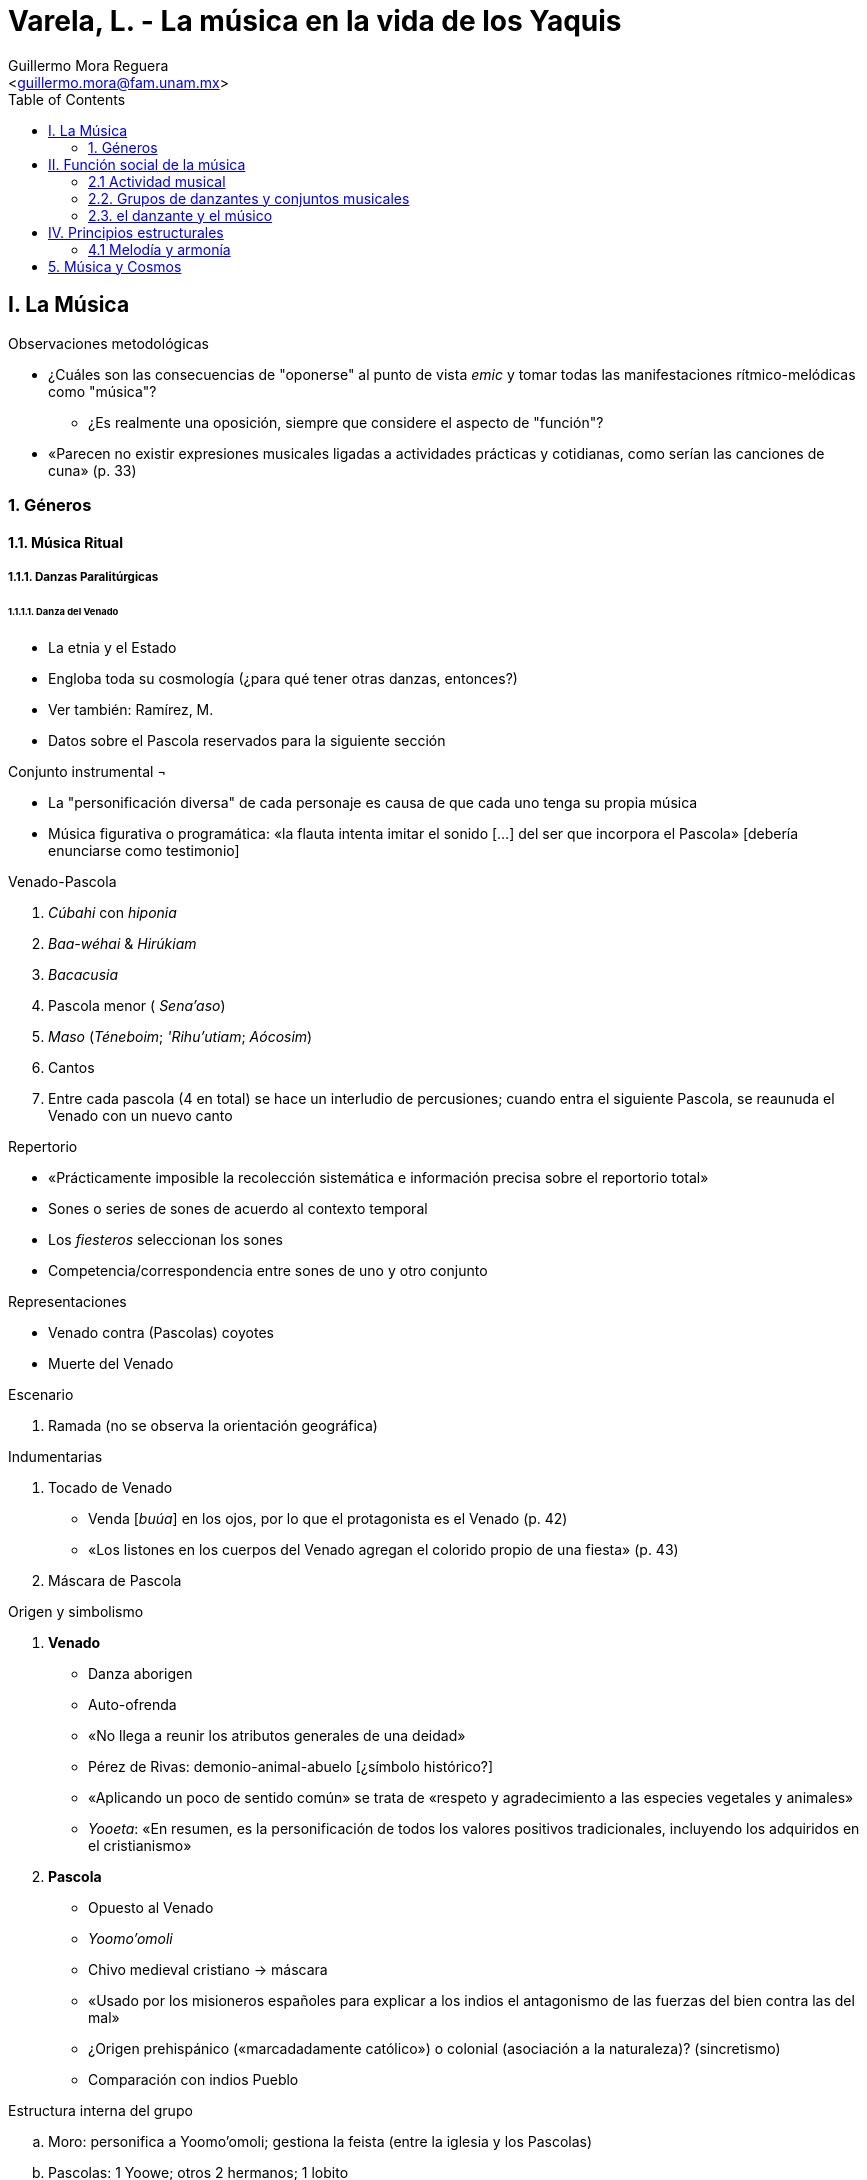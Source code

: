 = Varela, L. - La música en la vida de los Yaquis
:Author: Guillermo Mora Reguera
:Email: <guillermo.mora@fam.unam.mx>
:Date: marzo 2021
:Revision: pendiente
:toc:

== I. La Música

.Observaciones metodológicas
* ¿Cuáles son las consecuencias de "oponerse" al punto de vista _emic_ y tomar todas las manifestaciones rítmico-melódicas como "música"?
** ¿Es realmente una oposición, siempre que considere el aspecto de "función"?
* «Parecen no existir expresiones musicales ligadas a actividades prácticas y cotidianas, como serían las canciones de cuna» (p. 33)

=== 1. Géneros

==== 1.1. Música Ritual

===== 1.1.1. Danzas Paralitúrgicas

====== 1.1.1.1. Danza del Venado

* La etnia y el Estado
* Engloba toda su cosmología (¿para qué tener otras danzas, entonces?)
* Ver también: Ramírez, M.
* Datos sobre el Pascola reservados para la siguiente sección

.Conjunto instrumental ¬
* La "personificación diversa" de cada personaje es causa de que cada uno tenga su propia música
* Música figurativa o programática: «la flauta intenta imitar el sonido [...] del ser que incorpora el Pascola» [debería enunciarse como testimonio]

.Venado-Pascola

. _Cúbahi_ con _hiponia_
. _Baa-wéhai_ & _Hirúkiam_
. _Bacacusia_
. Pascola menor ( _Sena'aso_)
. _Maso_ (_Téneboim_; _'Rihu'utiam_; _Aócosim_)
. Cantos
. Entre cada pascola (4 en total) se hace un interludio de percusiones; cuando entra el siguiente Pascola, se reaunuda el Venado con un nuevo canto

.Repertorio
* «Prácticamente imposible la recolección sistemática e información precisa sobre el reportorio total»
* Sones o series de sones de acuerdo al contexto temporal
* Los _fiesteros_ seleccionan los sones
* Competencia/correspondencia entre sones de uno y otro conjunto

.Representaciones
* Venado contra (Pascolas) coyotes
* Muerte del Venado

.Escenario
. Ramada (no se observa la orientación geográfica)

.Indumentarias
. Tocado de Venado
* Venda [_buúa_] en los ojos, por lo que el protagonista es el Venado (p. 42)
* «Los listones en los cuerpos del Venado agregan el colorido propio de una fiesta» (p. 43)
. Máscara de Pascola

.Origen y simbolismo
. *Venado*
* Danza aborigen
* Auto-ofrenda
* «No llega a reunir los atributos generales de una deidad»
* Pérez de Rivas: demonio-animal-abuelo [¿símbolo histórico?]
* «Aplicando un poco de sentido común» se trata de «respeto y agradecimiento a las especies vegetales y animales»
* _Yooeta_: «En resumen, es la personificación de todos los valores positivos tradicionales, incluyendo los adquiridos en el cristianismo»
. *Pascola*
* Opuesto al Venado
* _Yoomo'omoli_
* Chivo medieval cristiano → máscara
* «Usado por los misioneros españoles para explicar a los indios el antagonismo de las fuerzas del bien contra las del mal»
* ¿Origen prehispánico («marcadadamente católico») o colonial (asociación a la naturaleza)? (sincretismo)
* Comparación con indios Pueblo

.Estructura interna del grupo
.. Moro: personifica a Yoomo'omoli; gestiona la feista (entre la iglesia y los Pascolas)
.. Pascolas: 1 Yoowe; otros 2 hermanos; 1 lobito
.. Ingesta de alcohol permitida (menos Venado y Moro)
.. Músicos del Venado independientes (primer raspador es líder)
.. Músico de Pascola (tambor y flatua) más independiente

.Entre otros grupos indígenas
* Pápagos, mayos, tarahumaras, tepehuanes, coras y huicholes
* Indios Pueblo [¿las similitudes dan cuenta de un origen común?]
* «Se puede establecer un común denominador desde el sur de Estados Unidos hasta el centro y costa sur-occidental de México»
* Venado-Peyote (huicholes & coras)

====== 1.1.1.2. Danza del Pascola

.[Características generales]
* Cuatro participantes
* Orden de menor ("lobito") a mayor ("_yoowe_")
* Pasos coreogáficos "al gusto"
* Competencia (rivalidad)
* Origen netamente europeo
* Sólo un violín y un arpa

.Repertorio
* los «títulos que no revelan función de loa», «pintan el carácter sencillo del salma indígena» (p. 48)
* Tradición "cerrada" tras explusión jesuita

.Origen y simbolismo
* Similitud al "bufón-danzante" de Nuevo México y al danzante-bufón europeo

.Entre otros pueblos indígenas
* Mayos, guarijíos y pápagos (Sonora); tarahumaras (Chihuahua)

====== 1.1.1.3. Danza de los Coyotes

.[Características generales]
* Tres danzantes Coyotes montados sobre su arco, como caballos
* Hacen gesto de cruz; a veces gestos cómicos («bromas yaquis burdas»)
* Canto con tambor
* Danza sencilla, en competencia de «cualquier varón yaqui» (la inician los guerreros; luego eligen a miembros del público, quienes tendrán entonces la obligación)
* El músico canta hacia dentro del tambor
* Danza "tabú" (con pocos músicos competentes y poco comentada) ¬

.Indumentaria
.. «Piel de coyote o de zorro que les cubre desde la parte superior de la cabeza hasta la cintura, por la espalda
.. Sobre la piel van varias hileras de plumas de águila cosida con hilo grueso»
.. "Penocha" adornada con grecas.

.Escenario
* Espacio libre entre la iglesia y el cementerio

.Estructura
. Centro
. Derecha
. Izquierda

.Origen y simbolismo
* Carácter netamente guerrero
* Documentada (según supuestos) en Pérez de Rivas
* Cruz y trinidad [¿cristianos?]
** Línea sustituye a círculo
* Ritual de iniciación como "guerreros-coyotes"
** Exhortación y juramentos [¿occidentales?]

===== 1.1.2. Música y danzas litúrgicas

====== 1.1.2.1. Cantos litúrgicos

.[Características generales]
* Incluye cantos en latín
. De las misas
. De las horas canónicas
. De los oficios de difuntos
. De las procesiones
. De los servicios cuaresmales
. De "todas las ceremonias del culto"
.. Salmos
.. Antífonas
.. Himnos (castellano)
.. Cantos religiosos populares (castellano)
* Aquellos en latín provienen del repertorio gregoriano (aunque modificados al grado de ser "ininteligibles", salvo en "breves pasajes esporádicos")
* Todos se cantan con la misma técnica
* Cada pueblo tiene su tonada (testimonio)

.El grupo coral
.. Maestro (función histórica)
. Maestro de Capilla [¿_kobanaaro_?]
. Temachtian o Sacristán Mayor (o Maestro Yoowe)
. Maestros, Sacristanes o Temachtianes
.. Cantoras (exclusión histórica, formación incógnita)
. Cantora principal
. demás Cantoras

====== 1.1.2.2. Música Procesional de Cuaresma

* Canto litúrgico y "ritmo marcial" de Fariseos o _Chapayecas_
* Excluye a Matachines

.Ritmo de marcha de los Chapayecas
* «Forman parte de la agrupación llamada la Costumbre» (Pasión de Cristo)
* Portan cuchillo y espada de madera

.El Lamento
* Bacacusia, uno o dos golpes de tambor, cinturón de Venado
* (Cinco motivos melódicos) x 3, luego silencio
* Testimonio: «el canto de la flauta simula el llanto de la V. María en la Pasión de su Hijo; el tambor imita el sonido de los golpes del martillo con que clavaron a Cristo en la Cruz; mientras que el sonido del cinturón-sonaja pretende ser una expresión de agradecimiento del hombre pecador a su Dios Redentor./ De acuerdo a la mentalidad, ni el Lamento ni el ritmo de marcha de los Chapayecas tienen relación alguna con el concepto de música. Se trata en ambos de un mero "acompañamiento" no musical, pues la música y la danza quedan proscritas en época cuaresmal»

====== 1.1.2.3. Danza de los Fariseos
* «Imitación satírica que hacen [...] de las danzas del Pascola, los Coyotes y el Venado»
* Pataleado _Tépari_, que les es exclusivo y que se realiza los viernes

.Indumentaria
.. Fariseo judío
... Saco
... Sombrero de copa
... Orejas enormes y nariz aquilina (Chapayecas: nariz larga)
.. Soldado romano
... Cobija de lana a cuadros en tonos rojos
... Máscaras de hombres y animales [carnavalesco]

.Organización interna de la Costumbre
* Mando civil de los Fariseos
* _Pilato_ (con lanza), autoridad máxima (salvo el cargo del Maestro de Capilla)

====== 1.1.2.4. Danza de los Matachines
.[Características generales]
* Soldados de la Virgen
* Fuera de la Cuaresma
* _Cabos de año_, exequias, ceremonias de gobierno tradicional, demás ceremonias religiosas
* Dos filas paralelas
** Los de la derecha con sonaja de guaje azul
** Los de la izquierda con sonaja de guaje roja
* _Monarca_ o _Monaha_, líder a la cabeza de las filas
* _Malinches_, niños aprendices
* Combinaciones de danza "preestablecidas" para cada son
* Dentro y fuera del templo
* _Danza de la trenza_, alrededor de un poste con listones
* Pueden negarse a danzar

.Música y conjunto instrumental; Repertorio
* Dos violines y dos guitarras (o tres y tres, a veces desequilibrada)
* Violines a dos voces
* "Repertorio completo"

.Indumentaria
* Corona
* Sonaja
* Palma

.Origen y simbolismo
* Netamente europeo
* Victoria de cristianos (derecha, azules) contra moros (izquierda, rojos) [Danza de Conquista] (danza de Cuadrilla)
* Indumentaria y coreografía prehispánica (sincretismo) [supuestos]

.Entre otras etnias mexicanas
* En varias partes del país
* Diferencias con mayos
* Practicadas por mestizos

==== 1.2. Música Profana
* Canciones populares, alguna considerada como no propia
* Acompañada de guitarras
* Conjuntos grandes (_mariachis_)


== II. Función social de la música

.Observaciones
¿Cómo sostiene la autora que «los vínculos más fuertes [de unión] son dos: su tierra y su música»?

=== 2.1 Actividad musical

==== 2.1.1. La música como objeto sagrado

.Observaciones generales
* Música regida por calendario
** Ordenamiento recursivo
* Etnografía y género

.Descripción de los rituales de Cuaresma y Semana Santa
* +++<del>+++Música de [fiesta]+++</del>+++ => Música de Lamento
* _Konti_
* Semana Santa
** Miércoles a viernes: «aprehensión, encarcelamiento, flagelación, juicio y ejecución» de Jesús
** Sábado de Gloria
*** _Gloria_
*** Quema de los Fariseos
*** Deposición de "Música de Lamento"
*** Aleluyas (música litúrgica)
*** Matachines
*** Coyotes, Venados, Pascolas (varias ramadas)
** Domingo de Resurrección (!!!)

.Fiestas patronales p. 75
!!!

.Noviembre/exequias/Cabos de año p. 77
!!!

==== 2.1.2. La música como recreación
«El hecho de que la música forme parte de la vida diaria del yaqui es un fenómeno bastante reciente»

=== 2.2. Grupos de danzantes y conjuntos musicales
* Importancia del tambor
* Clasificaciones de músicos (emic)

=== 2.3. el danzante y el músico
* _Manda_
* Músicos de [fiesta]
** «Prestigio subordinado al de los danzantes que acompañan»
** «En relación no al cristianismo, sino con el culto aborigen de la naturaleza»

==== 2.3.1. Educación musical

===== 2.3.1.1. El Maso
* Adscripción doble
** al templo católico y a San Luis («hasta época reciente»)
** a la «escuela nocturna del monte»
* Disciplina moral
* Transferencia histórica al espacio doméstico

===== 2.3.1.2. El Pascola
* Disciplina moral
* Técnicas dancísticas
* [Arte verbal - Bauman]
* Sin restricción de edad
** Estigma "maligno"

===== 2.3.1.3. El Coyote
* No requiere formación especial

===== 2.3.1.4. El Matachín
* Adscripción y consagración (Soldado de la Virgen) en la iglesia
* Jerarquía
. Monaha mayor
. Monaha segundo
. Malinches
. Autodidacta

===== 2.3.1.5. El Maestro y la Cantora
* Maestro
** Imitación
** Lectutra
* Cantora
** Imitación
*** Maestro
*** Otras Cantoras
** Inclusión sin restricciones

===== 2.3.1.6. El Músico
* Clasificación (etic) de Músico
** Instrumentista
*** _Tambulero_
*** Músicos de Cuaresma (Tambulero, Flautero/Lautero)
*** _Baahiponleo_ (tambor de agua)
*** _Laabeleo_ (Pascola y Matachines)
*** _Aapeo_ (Pascola)
*** Guitarrista (Matachines)
** Instrumentista-cantor
*** Tambulero-cantor (Coyotes) +
El tipo de músico más "exclusivo"
*** _Buic'leom_ (Venado)
*** Intérpretes profanos
* Aprendizaje
** Memoria auditiva
** "Sentido común"
** Autodidáctica
** Anatomía
** Laudería

==== 2.3.2. Posición social [prestigio]
* Prestigio
. "Normado"
. Individual
* Obligación sin prerrogativa
** [Anti-capitalista]

===== 2.3.2.1. El danzante
. Maso
. Pascola
. Matachín

===== 2.3.2.2. El Cantor de iglesia
* Prestigio superior al de otras categorías
* Influencia política
* Con prerrogativas
* «La Cantora, además de voz y voto, tiene derecho de veto en las asambleas y en las elecciones de gobernantes.»

===== 2.3.2.3. El Músico
. Tambulero (Pascola)
* «Es visto con especial aprecio de sus facultades. Éstas le permiten evocar, a través de su música, eminentemente descriptiva, las imágenes que saturan el ambiente de la danza del Venado.»
* Difícil técnica de ejecución
. Arpero
. Demás músicos

===== 2.3.2.4. El fabricante de instrumentos
«Las posición ocial del individuo no se ve influida por el hecho de fabricar instrumentos», salvo que sea para comerciar con ellos (lo cual se valora "vergonzosamente").


== IV. Principios estructurales

* Principios extramusicales
* Estructuras musicales antiguas
* No es objeto de conocimiento
* Melodía, armonía, forma, ritmo, métrica, dinámica, agógica, entonación, timbre, texto.

=== 4.1 Melodía y armonía
. Marcada tendencia a inicios ascendentes
.. Salto de tercera (Venado y Coyotes)
.. Por grados conjuntos (Pascola y Matachines)
.. Grados disjuntos de un acorde (Pascola y Matachines)
.. Deslizamiento (Cantos litúrgicos)

[yellow-background]#(falta desarrollar contenido)#

== 5. Música y Cosmos

****
* Tesis +
«La visión yaqui del cosmos constituye el fundamento ideológico y estructural de su música.»
* Objetivo +
. Desarrollar un modelo cosmológico
. Vincular críticamente dicho modelo a los resultados de los análisis musicales
* Metodología +
. Análisis comparativo entre la mitología-ritología yaqui y la de otras etnias
. Análisis musical
****

.Modelo cosmológico
image::CIRCULO_COSMICO.png[]
* SOL-ESTRELLA-LUNA +
** Se considera una generalidad "yuto-azteca"

****
. ¿Cómo se demuestra el antropocentrismo yaqui?
. ¿Por qué sólo el SOL tiene mención en las danzas?
. ¿Cómo se asocia cada uno de los personajes rituales?
****

* MAIZ-VENADO-PEYOTE
** Se *deduce* de otras culturas
*** tolteca
*** cora y huichol
** Se consideran como elementos comunes
*** La caza del venado y la participación de un ser enmascarado
*** Calendario ritual que enfatiza la Cuaresma (primavera) y Santísima Trinidad (junio)
*** Instrumentos rituales similares (maíz, jícara, agua, flechas, cinturones)
*** Énfasis en los rumbos del universo

****
. ¿Dónde se encuentra documentado el peyote como parte de la "vida" yaqui?
. Dada la importancia del maíz, ¿dónde se encuentra su representación ritual o mitológica?
. ¿Por qué el "ser enmascarado" no ocupa un lugar en el modelo?
****

IMPORTANT: «La danza yaqui del Venado constituye la más perfecta expresión de la visión cósmica de este pueblo, que también se perfila, aunque más vagamente, en sus otras formas de danza y música.» ( p.147) +
*¿Por qué las demás danzas no forman parte integral del modelo?*

.Cosmología y música
. Melodía
.. Forma de arco en las melodías alude al recorrido solar
. Métrica
.. Cinco puntos marcados por la Cruz
.. Puntos cardinales
.. Postes cósmico
.. Combinación binaria-ternaria
. Forma
.. 4 (Pascolas) + 1 (Venado)
.. «Deben completar un mínimo de dos ciclos»

****
. Otras transcripciones, como las de Densmore y Ochoa Zazueta no muestran un arco.
. ¿Cómo se integran los sones en 12/8 a la interpretación decimal?
. ¿Cómo se explica que en la práctica, las mitades se encuentran desequilibradas (una danza para el Venado, dos para el Pascola)?
****

[%autowidth]
|===
| *Música* | *Cosmos*
| Estructuras formales de dos partes
| Dos dimensiones de la realidad: la celeste y la terrestre
| Oposición y cambio entre las dos pares constitutivas (lo rítmico frente a lo melódico; el canto frente a la ejecución instrumental), así como entre las fuentes sonoras dialogantes
|Oposición y cambio entre el día y la noche, entre luz y oscuridad
| Relaciones binario-ternarias subordinadas a formas bipartitas
| Relación directa entre el complejo trinitario celeste: SOL-ESTRELLA-LUNA y el terrestre: MAIZ-VENADO-PEYOTE, subordinados a la realidad dual del día y la noche
| Tendencia a la continuidad cíclica, sin fin, del movimiento
| Continuidad de la vida y movimiento cíclico de la naturaleza
|===

****
. ¿Cómo se argumenta que las dos partes musicales se oponen de manera similar a las dos partes cósmicas?
. Si ritmo se opone a melodía, como luz a oscuridad, ¿cuál se corresponde con cuál?
. Si el Venado es el elemento que representa a los ancestros, ¿por qué el nombre del Pascola alude al "viejo de la fiesta"?
****
